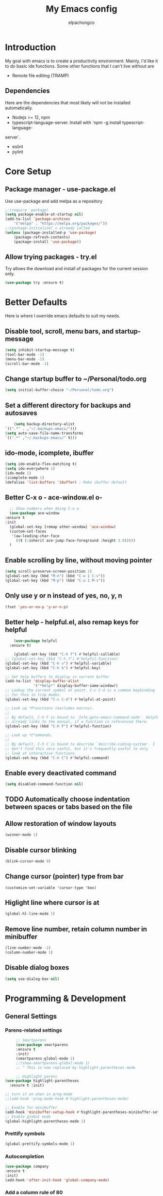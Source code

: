 #+TITLE: My Emacs config
#+Author: elpachongco

* Introduction
My goal with emacs is to create a productivity environment. Mainly, I'd
like it to do basic ide functions. Some other functions that I can't live
without are
- Remote file editing (TRAMP)
** Dependencies
Here are the dependencies that most likely will not be installed automatically.
- Nodejs >= 12, npm
- typescript-language-server. Install with `npm -g install typescript-language-
server`.
- eslint
- pylint
* Core Setup
** Package manager - use-package.el
Use use-package and add melpa as a repository
#+BEGIN_SRC emacs-lisp
	;;(require 'package)
	(setq package-enable-at-startup nil)
	(add-to-list 'package-archives
		'("melpa" . "https://melpa.org/packages/"))
	;;(package-initialize) < already called
	(unless (package-installed-p 'use-package)
		(package-refresh-contents)
		(package-install 'use-package))                                     

#+END_SRC

** Allow trying packages - try.el
	Try allows the download and install of packages for the current session
	only.
	#+BEGIN_SRC emacs-lisp
		(use-package try :ensure t)
	#+END_SRC
	
* Better Defaults

Here is where I override emacs defaults to suit my needs.

** Disable tool, scroll, menu bars, and startup-message
#+BEGIN_SRC emacs-lisp
(setq inhibit-startup-message t)
(tool-bar-mode -1)
(menu-bar-mode -1)
(scroll-bar-mode -1)
#+END_SRC 

** Change startup buffer to ~/Personal/todo.org

	#+begin_src emacs-lisp
	(setq initial-buffer-choice "~/Personal/todo.org")
	#+end_src

** Set a different directory for backups and autosaves

	#+begin_src emacs-lisp
		(setq backup-directory-alist
	`((".*" . ,"~/.backups-emacs/")))
	(setq auto-save-file-name-transforms
	`((".*" ,"~/.backups-emacs/" t)))
	#+end_src

** ido-mode, icomplete, ibuffer
	#+begin_src emacs-lisp
	(setq ido-enable-flex-matching t)
	(setq ido-everywhere 1)
	(ido-mode 1)
	(icomplete-mode 1) 
	(defalias 'list-buffers 'ibuffer) ; Make ibuffer default
	#+end_src
	
** Better C-x o - ace-window.el o-
	#+begin_src emacs-lisp
	;; Show numbers when doing C-x o
	(use-package ace-window
  :ensure t
  :init
    (global-set-key [remap other-window] 'ace-window)
    (custom-set-faces
     '(aw-leading-char-face
       ((t (:inherit ace-jump-face-foreground :height 3.0)))))
    )

	#+end_src

** Enable scrolling by line, without moving pointer
	#+begin_src emacs-lisp
	(setq scroll-preserve-screen-position 1)
	(global-set-key (kbd "M-n") (kbd "C-u 1 C-v"))
	(global-set-key (kbd "M-p") (kbd "C-u 1 M-v"))
	#+end_src

** Only use y or n instead of yes, no, y, n
	#+begin_src emacs-lisp
	(fset 'yes-or-no-p 'y-or-n-p)
	#+end_src
** Better help - helpful.el, also remap keys for helpful
	#+begin_src emacs-lisp
	(use-package helpful
  :ensure t)

	(global-set-key (kbd "C-h f") #'helpful-callable)
;; (global-set-key (kbd "C-h f") #'helpful-function)
(global-set-key (kbd "C-h v") #'helpful-variable)
(global-set-key (kbd "C-h k") #'helpful-key)

;; Set help buffers to display in current buffer
(add-to-list 'display-buffer-alist
             '("*Help*" display-buffer-same-window))
;; Lookup the current symbol at point. C-c C-d is a common keybinding
;; for this in lisp modes.
(global-set-key (kbd "C-c C-d") #'helpful-at-point)

;; Look up *F*unctions (excludes macros).
;;
;; By default, C-h F is bound to `Info-goto-emacs-command-node'. Helpful
;; already links to the manual, if a function is referenced there.
(global-set-key (kbd "C-h F") #'helpful-function)

;; Look up *C*ommands.
;;
;; By default, C-h C is bound to describe `describe-coding-system'. I
;; don't find this very useful, but it's frequently useful to only
;; look at interactive functions.
(global-set-key (kbd "C-h C") #'helpful-command)

	#+end_src

** Enable every deactivated command
	#+begin_src emacs-lisp
	(setq disabled-command-function nil)
	#+end_src

** TODO Automatically choose indentation between spaces or tabs based on the file
** Allow restoration of window layouts
	#+begin_src emacs-lisp
	(winner-mode 1)
	#+end_src
** Disable cursor blinking
	#+begin_src emacs-lisp
	(blink-cursor-mode 0)
	#+end_src
** Change cursor (pointer) type from bar
	#+begin_src 
	(customize-set-variable 'cursor-type 'box)	
	#+end_src
** Higlight line where cursor is at
	#+begin_src emacs-lisp
	(global-hl-line-mode 1)
	#+end_src

** Remove line number, retain column number in minibuffer
	#+begin_src emacs-lisp
	(line-number-mode -1)
	(column-number-mode 1)
	#+end_src
** Disable dialog boxes
	#+begin_src emacs-lisp
	(setq use-dialog-box nil) 
	#+end_src
* Programming & Development
** General Settings
*** Parens-related settings
	 #+begin_src emacs-lisp
	 ;; Smartparens
	 (use-package smartparens
	 :ensure t
	 :init)
	 (smartparens-global-mode 1)
	 ;;(show-smartparens-global-mode 1)
	 ;; ^ This is now replaced by highlight-parentheses mode
	 
	 ;; Highlight parens
(use-package highlight-parentheses
  :ensure t :init)

;; turn it on when in prog-mode
;;(add-hook 'prog-mode-hook #'highlight-parentheses-mode)

;; Enable for minibuffer
(add-hook 'minibuffer-setup-hook #'highlight-parentheses-minibuffer-setup)
;; Enable global mode
(global-highlight-parentheses-mode 1)
	 #+end_src
*** Prettify symbols
	 #+begin_src emacs-lisp
	 (global-prettify-symbols-mode 1)
	 #+end_src

*** Autocompletion
	 #+begin_src emacs-lisp
	 (use-package company
	 :ensure t
	 :init)
	 (add-hook 'after-init-hook 'global-company-mode)
	 #+end_src

*** Add a column rule of 80
I follow this rule for almost all documents except HTML.
	#+begin_src emacs-lisp
		(column-number-mode 1)
		(setq-default fill-column 80)
		(global-display-fill-column-indicator-mode 80)
		(display-fill-column-indicator-mode 80)
	#+end_src
*** Set indents to tabs and set tab width
Tabs are better than spaces, it respects the other user's
indentation settings (tab-width).
	#+begin_src emacs-lisp
		(setq indent-tabs-mode 1)
		(setq-default tab-width 3)
	#+end_src
*** Initialize lsp, Eglot
	 Only initialize. Each language gets an org heading. File extension
	 handling (hooks) and other language-specific settings will be
	 handled in the language's specific header below.
	 
	 #+begin_src emacs-lisp
	 (use-package eglot
	 :ensure t)
	 #+end_src

*** Evil mode
I'm okay with the default emacs keybindings because of [[http://ergoemacs.org/emacs/swap_CapsLock_Ctrl.html][this]]. But I believe
Vim keybindings are easier to use plus I don't have to add tons of other
plugins to make emacs do text editing as good as vi.

#+Begin_src emacs-lisp
	 (use-package evil
	 :ensure t)
	 (evil-mode 1)

	 ;; This makes C-[ (escape) work when evil-mode is called
	 (setq evil-intercept-esc 'always)
#+end_src

*** Show line number when in prog-mode
	 #+begin_src emacs-lisp
	 (add-hook 'prog-mode-hook 'display-line-numbers-mode)
	 #+end_src
** Version Control
** Web mode and file associations
	#+begin_src emacs-lisp
	(use-package web-mode
	:ensure t)

  ;; Web mode when editing html
	(add-to-list 'auto-mode-alist '("\\.html?\\'" . web-mode))
	;; Web mode when editing other formats
	(add-to-list 'auto-mode-alist '("\\.phtml\\'" . web-mode))
	(add-to-list 'auto-mode-alist '("\\.tpl\\.php\\'" . web-mode))
	(add-to-list 'auto-mode-alist '("\\.[agj]sp\\'" . web-mode))
	(add-to-list 'auto-mode-alist '("\\.as[cp]x\\'" . web-mode))
	(add-to-list 'auto-mode-alist '("\\.erb\\'" . web-mode))
	(add-to-list 'auto-mode-alist '("\\.mustache\\'" . web-mode))
	(add-to-list 'auto-mode-alist '("\\.djhtml\\'" . web-mode))
	#+end_src
** Typescript
*** Typescript mode
	 #+begin_src emacs-lisp
	 (use-package typescript-mode
	 :ensure t)
	 (add-hook 'typescript-mode-hook 'eglot-ensure)
	 (add-to-list 'auto-mode-alist '("\\.ts\\'" . typescript-mode))
	 (add-to-list 'auto-mode-alist '("\\.tsx\\'" . typescript-mode))
	 #+end_src

*** Tide mode
	 #+begin_src emacs-lisp
	 (use-package tide
  :ensure t)
(defun setup-tide-mode ()
  (interactive)
  (tide-setup)
  (flycheck-mode +1)
  (setq flycheck-check-syntax-automatically '(save mode-enabled))
  (eldoc-mode +1)
  (tide-hl-identifier-mode +1)
  (company-mode +1))

;; aligns annotation to the right hand side
(setq company-tooltip-align-annotations t)
;; formats the buffer before saving
(add-hook 'before-save-hook 'tide-format-before-save)
(add-hook 'typescript-mode-hook #'setup-tide-mode)

	 #+end_src

*** Typescript React - *.tsx hook
	 #+begin_src emacs-lisp
	 ;; For editing TSX files
	 (require 'web-mode)
	 (add-to-list 'auto-mode-alist '("\\.tsx\\'" . web-mode))
	 (add-hook 'web-mode-hook
	    (lambda ()
       (when (string-equal "tsx" (file-name-extension buffer-file-name))
       (setup-tide-mode))))
		 ;; enable typescript-tslint checker
		 (flycheck-add-mode 'typescript-tslint 'web-mode)

	 #+end_src

** Python
Make sure `pylint`, and `python-lsp-server` are installed.
#+begin_src emacs-lisp
(add-hook 'python-mode-hook 'eglot-ensure)
#+end_src

** Org 
	
	#+begin_src emacs-lisp
	;; Allow <s shortcuts
	(require 'org-tempo)
	#+end_src

*** Agenda
	 #+begin_src emacs-lisp
	 (global-set-key "\C-ca" 'org-agenda)	 
	 #+end_src
*** Capture
* Theme & Appearance

** Theme
	#+begin_src emacs-lisp
	(use-package gruber-darker-theme
	:ensure t  :init)
	(load-theme 'gruber-darker t)
	#+end_src
** Font face 
	#+begin_src emacs-lisp
	;; Set font for all frames
	(set-frame-font "IBM Plex Mono-11:hinting=true:hintstyle=hintfull\
	:autohint=false:antialias=true" :frames t)
	#+end_src

